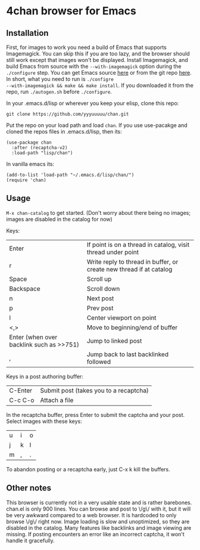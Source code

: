 * 4chan browser for Emacs

** Installation

First, for images to work you need a build of Emacs that supports
Imagemagick. You can skip this if you are too lazy, and the browser
should still work except that images won't be displayed. Install
Imagemagick, and build Emacs from source with the ~--with-imagemagick~
option during the ~./configure~ step. You can get Emacs source [[http://ftpmirror.gnu.org/emacs/][here]] or
from the git repo [[https://savannah.gnu.org/projects/emacs/][here]]. In short, what you need to run is ~./configre
--with-imagemagick && make && make install~. If you downloaded it from
the repo, run ~./autogen.sh~ before ~./configure~.

In your .emacs.d/lisp or wherever you keep your elisp, clone this
repo:

#+begin_src
git clone https://github.com/yyyuuuuu/chan.git
#+end_src

Put the repo on your load path and load ~chan~. If you use use-pacakge
and cloned the repos files in .emacs.d/lisp, then its:
#+begin_src elisp
(use-package chan
  :after (recaptcha-v2)
  :load-path "lisp/chan")
#+end_src

In vanilla emacs its:
#+begin_src elisp
(add-to-list 'load-path "~/.emacs.d/lisp/chan/")
(require 'chan)
#+end_src

** Usage

~M-x chan-catalog~ to get started. (Don't worry about there being no
images; images are disabled in the catalog for now)

Keys:
| Enter                                    | If point is on a thread in catalog, visit thread under point        |
| r                                        | Write reply to thread in buffer, or create new thread if at catalog |
| Space                                    | Scroll up                                                           |
| Backspace                                | Scroll down                                                         |
| n                                        | Next post                                                           |
| p                                        | Prev post                                                           |
| l                                        | Center viewport on point                                            |
| <,>                                      | Move to beginning/end of buffer                                     |
| Enter (when over backlink such as >>751) | Jump to linked post                                                 |
| ,                                        | Jump back to last backlinked followed                               |

Keys in a post authoring buffer:
| C-Enter | Submit post (takes you to a recaptcha) |
| C-c C-o | Attach a file                          |

In the recaptcha buffer, press Enter to submit the captcha and your
post. Select images with these keys:
| u | i | o |
| j | k | l |
| m | , | . |

To abandon posting or a recaptcha early, just C-x k kill the buffers.

** Other notes

This browser is currently not in a very usable state and is rather
barebones. chan.el is only 900 lines. You can browse and post to \/g\/
with it, but it will be very awkward compared to a web browser. It is
hardcoded to only browse \/g\/ right now. Image loading is slow and
unoptimized, so they are disabled in the catalog. Many features like
backlinks and image viewing are missing. If posting encounters an
error like an incorrect captcha, it won't handle it gracefully.

